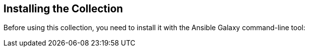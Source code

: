 == Installing the Collection

Before using this collection, you need to install it with the Ansible Galaxy command-line tool:

